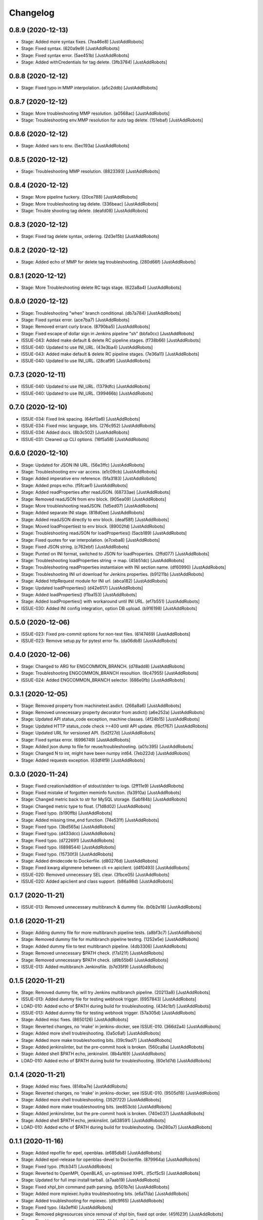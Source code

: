 Changelog
=========

0.8.9 (2020-12-13)
------------------
- Stage: Added more syntax fixes. (7ea46e8) [JustAddRobots]
- Stage: Fixed syntax. (620a9e9) [JustAddRobots]
- Stage: Fixed syntax error. (5ae451b) [JustAddRobots]
- Stage: Added withCredentials for tag delete. (3fb3784) [JustAddRobots]

0.8.8 (2020-12-12)
------------------
- Stage: Fixed typo in MMP interpolation. (a5c2ddb) [JustAddRobots]

0.8.7 (2020-12-12)
------------------
- Stage: More troubleshooting MMP resolution. (a0568ac) [JustAddRobots]
- Stage: Troubleshooting env.MMP resolution for auto tag delete. (151ebaf) [JustAddRobots]

0.8.6 (2020-12-12)
------------------
- Stage: Added vars to env. (5ec193a) [JustAddRobots]

0.8.5 (2020-12-12)
------------------
- Stage: Troubleshooting MMP resolution. (8823393) [JustAddRobots]

0.8.4 (2020-12-12)
------------------
- Stage: More pipeline fuckery. (20ce788) [JustAddRobots]
- Stage: More troubleshooting tag delete. (336beac) [JustAddRobots]
- Stage: Trouble shooting tag delete. (deafd08) [JustAddRobots]

0.8.3 (2020-12-12)
------------------
- Stage: Fixed tag delete syntax, ordering. (2d3e15b) [JustAddRobots]

0.8.2 (2020-12-12)
------------------
- Stage: Added echo of MMP for delete tag troubleshooting. (280d66f) [JustAddRobots]

0.8.1 (2020-12-12)
------------------
- Stage: More Troubleshooting delete RC tags stage. (622a8a4) [JustAddRobots]

0.8.0 (2020-12-12)
------------------
- Stage: Troubleshooting "when" branch conditional. (db7a784) [JustAddRobots]
- Stage: Fixed syntax error. (ace7ba7) [JustAddRobots]
- Stage: Removed errant curly brace. (8790ba5) [JustAddRobots]
- Stage: Fixed escape of dollar sign in Jenkins pipeline "sh" (bbfa0cc) [JustAddRobots]
- ISSUE-043: Added make default & delete RC pipeline stages. (f738b66) [JustAddRobots]
- ISSUE-040: Updated to use INI_URL. (43e3ba4) [JustAddRobots]
- ISSUE-043: Added make default & delete RC pipeline stages. (7e36a11) [JustAddRobots]
- ISSUE-040: Updated to use INI_URL. (28caf9f) [JustAddRobots]

0.7.3 (2020-12-11)
------------------
- ISSUE-040: Updated to use INI_URL. (1379dfc) [JustAddRobots]
- ISSUE-040: Updated to use INI_URL. (399466b) [JustAddRobots]

0.7.0 (2020-12-10)
------------------
- ISSUE-034: Fixed link spacing. (64ef0a6) [JustAddRobots]
- ISSUE-034: Fixed misc language, bits. (276c952) [JustAddRobots]
- ISSUE-034: Added docs. (8b3c502) [JustAddRobots]
- ISSUE-031: Cleaned up CLI options. (16f5a58) [JustAddRobots]

0.6.0 (2020-12-10)
------------------
- Stage: Updated for JSON INI URL. (56e3ffc) [JustAddRobots]
- Stage: Troubleshooting env var access. (e1c09cb) [JustAddRobots]
- Stage: Added imperative env reference. (5fa3183) [JustAddRobots]
- Stage: Added props echo. (f5fcae1) [JustAddRobots]
- Stage: Added readProperties after readJSON. (68733ae) [JustAddRobots]
- Stage: Removed readJSON from env block. (905ea09) [JustAddRobots]
- Stage: More troubleshooting readJSON. (1d5ed07) [JustAddRobots]
- Stage: Added separate INI stage. (818d0ee) [JustAddRobots]
- Stage: Added readJSON directly to env block. (deaf58f) [JustAddRobots]
- Stage: Moved loadPropertiest to env block. (89002fd) [JustAddRobots]
- Stage: Troubleshooting readJSON for loadProperties() (5acb189) [JustAddRobots]
- Stage: Fixed quotes for var interpolation. (e7ceba8) [JustAddRobots]
- Stage: Fixed JSON string. (c762ebf) [JustAddRobots]
- Stage: Punted on INI format, switched to JSON for loadProperties. (2ffd077) [JustAddRobots]
- Stage: Troubleshooting loadProperties string -> map. (45b51dc) [JustAddRobots]
- Stage: Troubleshooting readProperties instantiaion with INI section name. (df60990) [JustAddRobots]
- Stage: Troubleshooting INI url download for Jenkins properties. (b91211b) [JustAddRobots]
- Stage: Added httpRequest module for INI url. (abca182) [JustAddRobots]
- Stage: Updated loadProperties() (d42e617) [JustAddRobots]
- Stage: Added loadProperties() (f1ba153) [JustAddRobots]
- Stage: Added loadProperties() with workaround until INI URL. (ef7b551) [JustAddRobots]
- ISSUE-030: Added INI config integration, option DB upload. (b916198) [JustAddRobots]

0.5.0 (2020-12-06)
------------------
- ISSUE-023: Fixed pre-commit options for non-test files. (6147469) [JustAddRobots]
- ISSUE-023: Remove setup.py for pytest error fix. (da06db8) [JustAddRobots]

0.4.0 (2020-12-06)
------------------
- Stage: Changed to ARG for ENGCOMMON_BRANCH. (d78add8) [JustAddRobots]
- Stage: Troubleshooting ENGCOMMON_BRANCH resoultion. (9c47955) [JustAddRobots]
- ISSUE-024: Added ENGCOMMON_BRANCH selector. (686e0fb) [JustAddRobots]

0.3.1 (2020-12-05)
------------------
- Stage: Removed property from machinetest.asdict. (266a8a6) [JustAddRobots]
- Stage: Removed unnecessary property decorator from asdict() (a6e252a) [JustAddRobots]
- Stage: Updated API status_code exception, machine classes. (4f24b15) [JustAddRobots]
- Stage: Updated HTTP status_code check >=400 until API update. (f6cf767) [JustAddRobots]
- Stage: Updated URL for versioned API. (5d2f27d) [JustAddRobots]
- Stage: Fixed syntax error. (6996749) [JustAddRobots]
- Stage: Added json dump to file for reuse/troubleshooting. (a01c395) [JustAddRobots]
- Stage: Changed N to int, might have been numpy int64. (7eb222d) [JustAddRobots]
- Stage: Added requests exception. (63df4f9) [JustAddRobots]

0.3.0 (2020-11-24)
------------------
- Stage: Fixed creation/addition of stdout/stderr to logs. (2ff11e9) [JustAddRobots]
- Stage: Fixed mistake of forgotten meminfo function. (fa3910a) [JustAddRobots]
- Stage: Changed metric back to str for MySQL storage. (5abf84b) [JustAddRobots]
- Stage: Changed metric type to float. (71d8d02) [JustAddRobots]
- Stage: Fixed typo. (b190ffb) [JustAddRobots]
- Stage: Added missing time_end function. (74e531f) [JustAddRobots]
- Stage: Fixed typo. (3bd565a) [JustAddRobots]
- Stage: Fixed typo. (d433dcc) [JustAddRobots]
- Stage: Fixed typo. (d722691) [JustAddRobots]
- Stage: Fixed typo. (6898544) [JustAddRobots]
- Stage: Fixed typo. (15730f3) [JustAddRobots]
- Stage: Added dmidecode to Dockerfile. (d80276d) [JustAddRobots]
- Stage: Fixed kwarg alignmene between cli <-> apiclient. (d4f0493) [JustAddRobots]
- ISSUE-020: Removed unnecessary SEL clear. (3fbce05) [JustAddRobots]
- ISSUE-020: Added apiclient and class support. (b86a98d) [JustAddRobots]

0.1.7 (2020-11-21)
------------------
- ISSUE-013: Removed unnecessary multibranch & dummy file. (b0b2e18) [JustAddRobots]

0.1.6 (2020-11-21)
------------------
- Stage: Adding dummy file for more multibranch pipeline tests. (a8bf3c7) [JustAddRobots]
- Stage: Removed dummy file for multibranch pipeline testing. (1252e5e) [JustAddRobots]
- Stage: Added dummy file to test multibranch pipeline. (4db3306) [JustAddRobots]
- Stage: Removed unnecessary $PATH check. (f7a121f) [JustAddRobots]
- Stage: Removed unnecessary $PATH check. (d9b55b6) [JustAddRobots]
- ISSUE-013: Added multibranch Jenkinsfile. (b7d35f9) [JustAddRobots]

0.1.5 (2020-11-21)
------------------
- Stage: Removed dummy file, will try Jenkins multibranch pipeline. (20213a8) [JustAddRobots]
- ISSUE-013: Added dummy file for testing webhook trigger. (6957843) [JustAddRobots]
- LOAD-010: Added echo of $PATH during build for troubleshooting. (434c1bf) [JustAddRobots]
- ISSUE-013: Added dummy file for testing webhook trigger. (57a305d) [JustAddRobots]
- Stage: Added misc fixes. (8650126) [JustAddRobots]
- Stage: Reverted changes, no 'make' in jenkins-docker, see ISSUE-010. (366d2a4) [JustAddRobots]
- Stage: Added more shell troubleshooting. (0a5c6af) [JustAddRobots]
- Stage: Added more make troubleshooting bits. (09c9ad7) [JustAddRobots]
- Stage: Added jenkinslinter, but the pre-commit hook is broken. (560ca8a) [JustAddRobots]
- Stage: Added shell $PATH echo, jenkinslint. (8b4a169) [JustAddRobots]
- LOAD-010: Added echo of $PATH during build for troubleshooting. (60e1d7d) [JustAddRobots]

0.1.4 (2020-11-21)
------------------
- Stage: Added misc fixes. (814ba7e) [JustAddRobots]
- Stage: Reverted changes, no 'make' in jenkins-docker, see ISSUE-010. (9505d18) [JustAddRobots]
- Stage: Added more shell troubleshooting. (352f722) [JustAddRobots]
- Stage: Added more make troubleshooting bits. (ee853cb) [JustAddRobots]
- Stage: Added jenkinslinter, but the pre-commit hook is broken. (740e037) [JustAddRobots]
- Stage: Added shell $PATH echo, jenkinslint. (a638591) [JustAddRobots]
- LOAD-010: Added echo of $PATH during build for troubleshooting. (3e280a7) [JustAddRobots]

0.1.1 (2020-11-16)
------------------
- Stage: Added repofile for epel, openblas. (e685db8) [JustAddRobots]
- Stage: Added epel-release for openblas-devel to Dockerfile. (879964a) [JustAddRobots]
- Stage: Fixed typo. (ffcb341) [JustAddRobots]
- Stage: Reverted to OpenMPI, OpenBLAS, un-optimised XHPL. (f5cf5c5) [JustAddRobots]
- Stage: Updated for full impi install tarball. (a7aab19) [JustAddRobots]
- Stage: Fixed xhpl_bin command path parsing. (b501b7e) [JustAddRobots]
- Stage: Added more mpiexec.hydra troubleshooting bits. (e6a17da) [JustAddRobots]
- Stage: Added troubleshooting for mpiexec. (d9c9f65) [JustAddRobots]
- Stage: Fixed typo. (4a3eff4) [JustAddRobots]
- Stage: Removed pkgresources since removal of xhpl bin, fixed opt order. (45f623f) [JustAddRobots]
- Stage: Fixed kwargs for num_runs. (c3119c3) [JustAddRobots]
- Stage: Fixed typo. (cbeb217) [JustAddRobots]
- Stage: Fixed mem_percent kwargs detection. (b629183) [JustAddRobots]
- Stage: Fixed typo for mem_percent kwarg. (21ea9a5) [JustAddRobots]
- Stage: Fixed rename of BURN constants. (ee73243) [JustAddRobots]
- Stage: Added fixes for docker build. (03832be) [JustAddRobots]
- ISSUE-005: Fixed Makefile escapes. (b6c8597) [JustAddRobots]
- ISSUE-005: Fixed misc typos. (236c604) [JustAddRobots]
- ISSUE-005: Removed bin/lib from manifest and setup.py. (66a7267) [JustAddRobots]
- ISSUE-005: Removed unnecessary runxhpl bin/lib. (398434c) [JustAddRobots]
- ISSUE-005: Activated pre-commit, added fixes. (c99548e) [JustAddRobots]
- ISSUE-005: Added XHPL Dockerfile and bin/lib. (7087c5a) [JustAddRobots]
- ISSUE-003: Activated pre-commit, added fixes. (ee218c2) [JustAddRobots]
- ISSUE-001: Added miscellaeous bits after util module removal. (b2575e1) [JustAddRobots]
- ISSUE-001: Removed util module references. (a46bbc9) [JustAddRobots]
- ISSUE-001: Adding more bits for rebuild/rewrite. (34c3c3b) [JustAddRobots]
- ISSUE-001: Added bits to start normalising POC. (bc18d61) [JustAddRobots]
- Initial commit. (a31cc46) [JustAddRobots]
